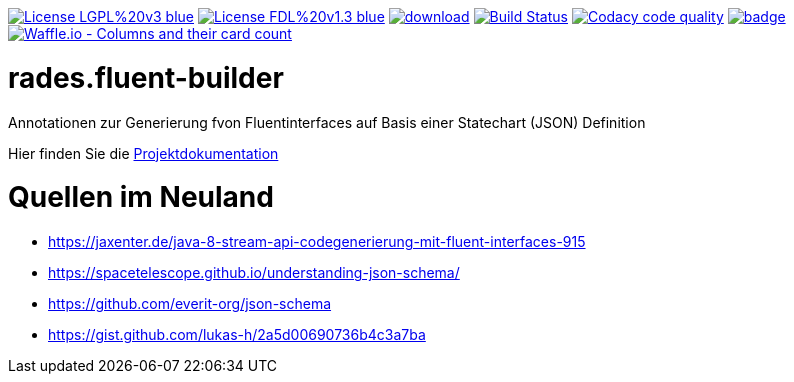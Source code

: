[#status]
image:https://img.shields.io/badge/License-LGPL%20v3-blue.svg[link="https://www.gnu.org/licenses/lgpl-3.0"]
image:https://img.shields.io/badge/License-FDL%20v1.3-blue.svg[link="https://www.gnu.org/licenses/fdl-1.3"]
image:https://api.bintray.com/packages/funthomas424242/funthomas424242-libs/rades.fluent-builder/images/download.svg[link="https://bintray.com/funthomas424242/funthomas424242-libs/rades.fluent-builder/_latestVersion"]
image:https://travis-ci.org/FunThomas424242/rades.fluent-builder.svg?branch=master["Build Status", link="https://travis-ci.org/FunThomas424242/rades.fluent-builder"]
image:https://api.codacy.com/project/badge/Grade/64f23754fdc1426a9216521cf5362d71["Codacy code quality", link="https://www.codacy.com/app/FunThomas424242/rades.fluent-builder?utm_source=github.com&utm_medium=referral&utm_content=FunThomas424242/rades.fluent-builder&utm_campaign=Badge_Grade"]
image:https://codecov.io/gh/FunThomas424242/rades.fluent-builder/branch/master/graph/badge.svg[link="https://codecov.io/gh/FunThomas424242/rades.fluent-builder"]
image:https://badge.waffle.io/FunThomas424242/rades.fluent-builder.svg?columns=all["Waffle.io - Columns and their card count", link="https://waffle.io/FunThomas424242/rades.fluent-builder"]

[#main]
= rades.fluent-builder

Annotationen zur Generierung fvon Fluentinterfaces auf Basis einer Statechart (JSON) Definition

Hier finden Sie die link:https://funthomas424242.github.io/rades-annotations/index.html[Projektdokumentation]

= Quellen im Neuland

* https://jaxenter.de/java-8-stream-api-codegenerierung-mit-fluent-interfaces-915
* https://spacetelescope.github.io/understanding-json-schema/
* https://github.com/everit-org/json-schema
* https://gist.github.com/lukas-h/2a5d00690736b4c3a7ba


